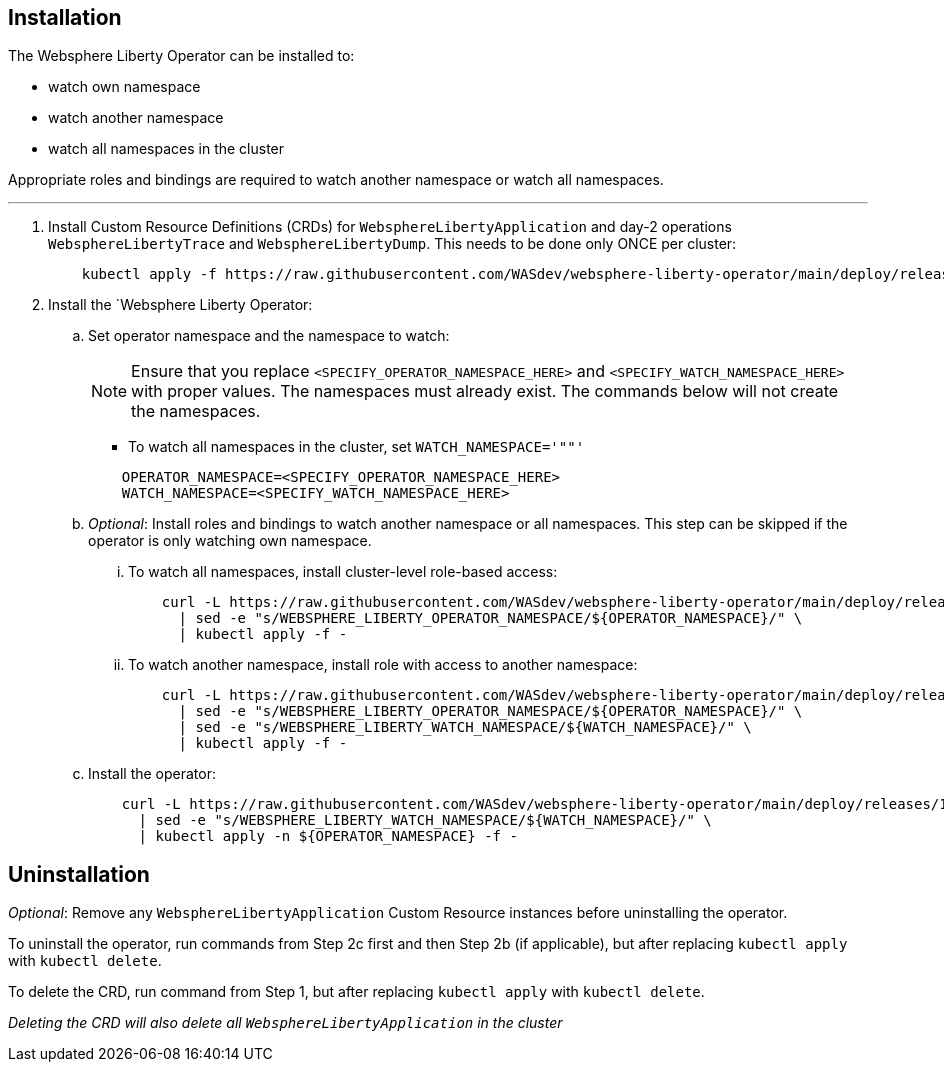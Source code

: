 
== Installation

The Websphere Liberty Operator can be installed to:

* watch own namespace
* watch another namespace
* watch all namespaces in the cluster

Appropriate roles and bindings are required to watch another namespace or watch all namespaces.

---

. Install Custom Resource Definitions (CRDs) for `WebsphereLibertyApplication` and day-2 operations `WebsphereLibertyTrace` and `WebsphereLibertyDump`. This needs to be done only ONCE per cluster:
+
[source,sh]
----
    kubectl apply -f https://raw.githubusercontent.com/WASdev/websphere-liberty-operator/main/deploy/releases/1.1.0/kubectl/websphereliberty-app-crd.yaml
----

. Install the `Websphere Liberty Operator:

.. Set operator namespace and the namespace to watch:
+
NOTE: Ensure that you replace  `<SPECIFY_OPERATOR_NAMESPACE_HERE>` and `<SPECIFY_WATCH_NAMESPACE_HERE>` with proper values. The namespaces must already exist. The commands below will not create the namespaces.
+
  * To watch all namespaces in the cluster, set `WATCH_NAMESPACE='""'`
+

[source,sh]
----
    OPERATOR_NAMESPACE=<SPECIFY_OPERATOR_NAMESPACE_HERE>
    WATCH_NAMESPACE=<SPECIFY_WATCH_NAMESPACE_HERE>
----

.. _Optional_: Install roles and bindings to watch another namespace or all namespaces.  This step can be skipped if the operator is only watching own namespace.

... To watch all namespaces, install cluster-level role-based access:
+
[source,sh]
----
    curl -L https://raw.githubusercontent.com/WASdev/websphere-liberty-operator/main/deploy/releases/1.1.0/kubectl/websphereliberty-app-rbac-watch-all.yaml \
      | sed -e "s/WEBSPHERE_LIBERTY_OPERATOR_NAMESPACE/${OPERATOR_NAMESPACE}/" \
      | kubectl apply -f -
----

... To watch another namespace, install role with access to another namespace:
+
[source,sh]
----
    curl -L https://raw.githubusercontent.com/WASdev/websphere-liberty-operator/main/deploy/releases/1.1.0/kubectl/websphereliberty-app-rbac-watch-another.yaml \
      | sed -e "s/WEBSPHERE_LIBERTY_OPERATOR_NAMESPACE/${OPERATOR_NAMESPACE}/" \
      | sed -e "s/WEBSPHERE_LIBERTY_WATCH_NAMESPACE/${WATCH_NAMESPACE}/" \
      | kubectl apply -f -
----

.. Install the operator:
+
[source,sh]
----
    curl -L https://raw.githubusercontent.com/WASdev/websphere-liberty-operator/main/deploy/releases/1.1.0/kubectl/websphereliberty-app-operator.yaml \
      | sed -e "s/WEBSPHERE_LIBERTY_WATCH_NAMESPACE/${WATCH_NAMESPACE}/" \
      | kubectl apply -n ${OPERATOR_NAMESPACE} -f -
----

== Uninstallation

_Optional_: Remove any `WebsphereLibertyApplication` Custom Resource instances before uninstalling the operator.

To uninstall the operator, run commands from Step 2c first and then Step 2b (if applicable), but after replacing `kubectl apply` with `kubectl delete`.

To delete the CRD, run command from Step 1, but after replacing `kubectl apply` with `kubectl delete`.

_Deleting the CRD will also delete all `WebsphereLibertyApplication` in the cluster_


